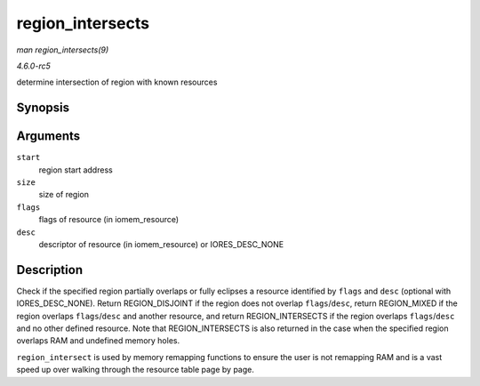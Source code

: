 .. -*- coding: utf-8; mode: rst -*-

.. _API-region-intersects:

=================
region_intersects
=================

*man region_intersects(9)*

*4.6.0-rc5*

determine intersection of region with known resources


Synopsis
========

.. c:function:: int region_intersects( resource_size_t start, size_t size, unsigned long flags, unsigned long desc )

Arguments
=========

``start``
    region start address

``size``
    size of region

``flags``
    flags of resource (in iomem_resource)

``desc``
    descriptor of resource (in iomem_resource) or IORES_DESC_NONE


Description
===========

Check if the specified region partially overlaps or fully eclipses a
resource identified by ``flags`` and ``desc`` (optional with
IORES_DESC_NONE). Return REGION_DISJOINT if the region does not
overlap ``flags``/``desc``, return REGION_MIXED if the region overlaps
``flags``/``desc`` and another resource, and return REGION_INTERSECTS
if the region overlaps ``flags``/``desc`` and no other defined resource.
Note that REGION_INTERSECTS is also returned in the case when the
specified region overlaps RAM and undefined memory holes.

``region_intersect`` is used by memory remapping functions to ensure the
user is not remapping RAM and is a vast speed up over walking through
the resource table page by page.


.. ------------------------------------------------------------------------------
.. This file was automatically converted from DocBook-XML with the dbxml
.. library (https://github.com/return42/sphkerneldoc). The origin XML comes
.. from the linux kernel, refer to:
..
.. * https://github.com/torvalds/linux/tree/master/Documentation/DocBook
.. ------------------------------------------------------------------------------
